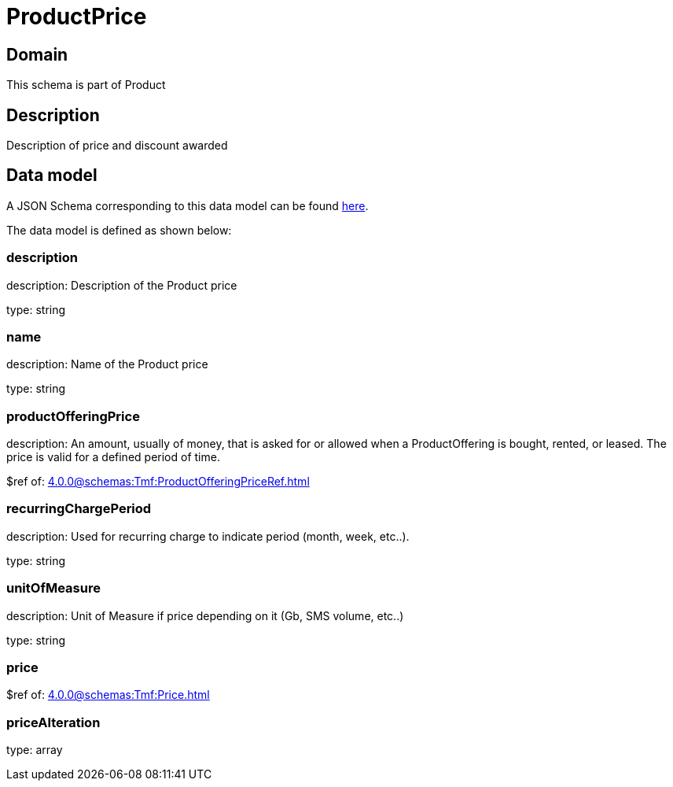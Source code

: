 = ProductPrice

[#domain]
== Domain

This schema is part of Product

[#description]
== Description
Description of price and discount awarded


[#data_model]
== Data model

A JSON Schema corresponding to this data model can be found https://tmforum.org[here].

The data model is defined as shown below:


=== description
description: Description of the Product price

type: string


=== name
description: Name of the Product price

type: string


=== productOfferingPrice
description: An amount, usually of money, that is asked for or allowed when a ProductOffering is bought, rented, or leased. The price is valid for a defined period of time.

$ref of: xref:4.0.0@schemas:Tmf:ProductOfferingPriceRef.adoc[]


=== recurringChargePeriod
description: Used for recurring charge to indicate period (month, week, etc..).

type: string


=== unitOfMeasure
description: Unit of Measure if price depending on it (Gb, SMS volume, etc..)

type: string


=== price
$ref of: xref:4.0.0@schemas:Tmf:Price.adoc[]


=== priceAlteration
type: array


